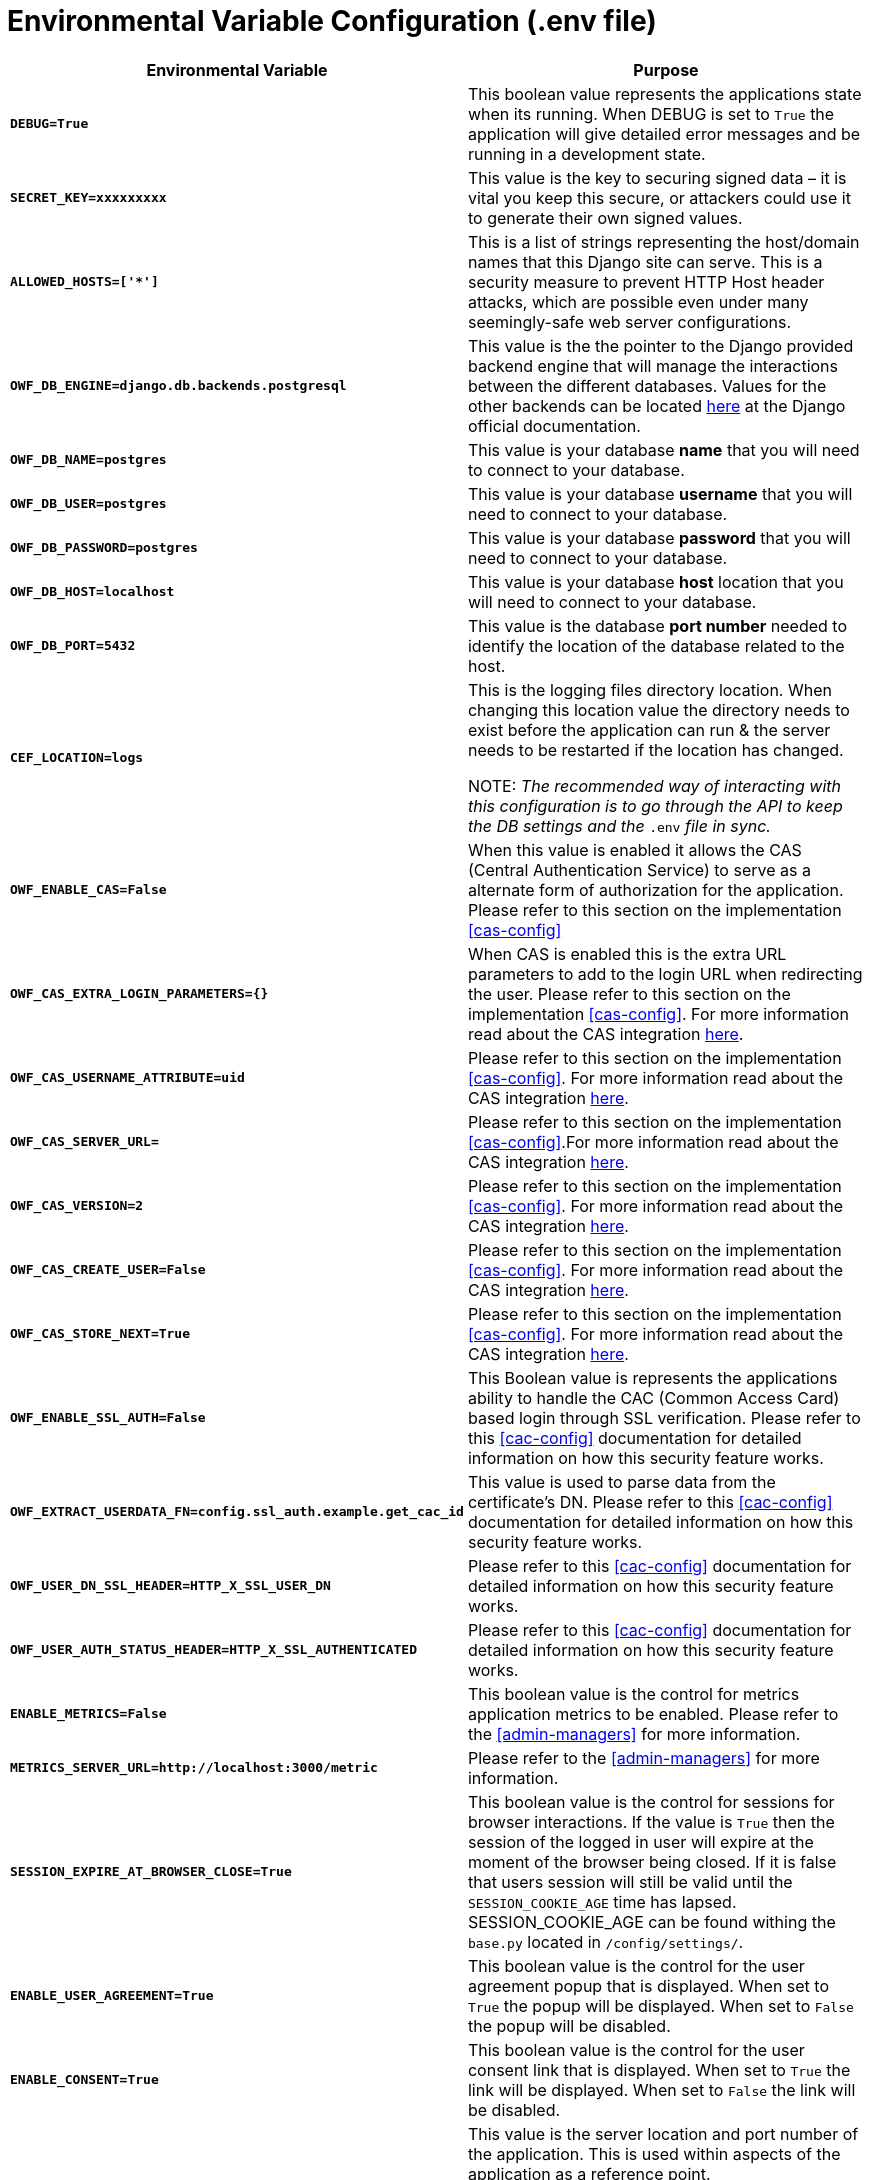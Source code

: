 [env_configuration]
= Environmental Variable Configuration (.env file)

[#env_configuration]

[cols="1s,3"]
|===
| Environmental Variable | Purpose

|`DEBUG=True`

|This boolean value represents the applications state when its running. When DEBUG is set to `True` the application will give detailed error messages and be running in a development state.

|`SECRET_KEY=xxxxxxxxx`

|This value is the key to securing signed data – it is vital you keep this secure, or attackers could use it to generate their own signed values.

|`ALLOWED_HOSTS=['*']`

|This is a list of strings representing the host/domain names that this Django site can serve. This is a security measure to prevent HTTP Host header attacks, which are possible even under many seemingly-safe web server configurations.

|`OWF_DB_ENGINE=django.db.backends.postgresql`

|This value is the the pointer to the Django provided backend engine that will manage the interactions between the different databases. Values for the other backends can be located https://docs.djangoproject.com/en/2.2/ref/databases/[here] at the Django official documentation.

|`OWF_DB_NAME=postgres`

|This value is your database *name* that you will need to connect to your database.

|`OWF_DB_USER=postgres`

|This value is your database *username* that you will need to connect to your database.

|`OWF_DB_PASSWORD=postgres`

|This value is your database *password* that you will need to connect to your database.

|`OWF_DB_HOST=localhost`

|This value is your database *host* location that you will need to connect to your database.

|`OWF_DB_PORT=5432`

|This value is the database *port number* needed to identify the location of the database related to the host.

|`CEF_LOCATION=logs`

|This is the logging files directory location.  When changing this location value the directory needs to exist before the application can run & the server needs to be restarted if the location has changed.

NOTE: _The recommended way of interacting with this configuration is to go through the API to keep the DB settings and the_ `.env` __file in sync. __

|`OWF_ENABLE_CAS=False`

|When this value is enabled it allows the CAS (Central Authentication Service) to serve as a alternate form of authorization for the application. Please refer to this section on the implementation <<cas-config>>

|`OWF_CAS_EXTRA_LOGIN_PARAMETERS={}`

|When CAS is enabled this is the extra URL parameters to add to the login URL when redirecting the user. Please refer to this section on the implementation <<cas-config>>.  For more information read about the CAS integration https://pypi.org/project/django-cas-ng/[here].

|`OWF_CAS_USERNAME_ATTRIBUTE=uid`

|Please refer to this section on the implementation <<cas-config>>. For more information read about the CAS integration https://pypi.org/project/django-cas-ng/[here].

|`OWF_CAS_SERVER_URL=`

|Please refer to this section on the implementation <<cas-config>>.For more information read about the CAS integration https://pypi.org/project/django-cas-ng/[here].

|`OWF_CAS_VERSION=2`

|Please refer to this section on the implementation <<cas-config>>. For more information read about the CAS integration https://pypi.org/project/django-cas-ng/[here].

|`OWF_CAS_CREATE_USER=False`

|Please refer to this section on the implementation <<cas-config>>. For more information read about the CAS integration https://pypi.org/project/django-cas-ng/[here].

|`OWF_CAS_STORE_NEXT=True`

|Please refer to this section on the implementation <<cas-config>>. For more information read about the CAS integration https://pypi.org/project/django-cas-ng/[here].

|`OWF_ENABLE_SSL_AUTH=False`

|This Boolean value is represents the applications ability to handle the CAC (Common Access Card) based login through SSL verification. Please refer to this <<cac-config>> documentation for detailed information on how this security feature works.

|`OWF_EXTRACT_USERDATA_FN=config.ssl_auth.example.get_cac_id`

|This value is used to parse data from the certificate’s DN. Please refer to this <<cac-config>> documentation for detailed information on how this security feature works.

|`OWF_USER_DN_SSL_HEADER=HTTP_X_SSL_USER_DN`

|Please refer to this <<cac-config>> documentation for detailed information on how this security feature works.

|`OWF_USER_AUTH_STATUS_HEADER=HTTP_X_SSL_AUTHENTICATED`

|Please refer to this <<cac-config>> documentation for detailed information on how this security feature works.

|`ENABLE_METRICS=False`

|This boolean value is the control for metrics application metrics to be enabled. Please refer to the <<admin-managers>> for more information.

|`METRICS_SERVER_URL=http://localhost:3000/metric`

|Please refer to the <<admin-managers>> for more information.

|`SESSION_EXPIRE_AT_BROWSER_CLOSE=True`

|This boolean value is the control for sessions for browser interactions. If the value is `True` then the session of the logged in user will expire at the moment of the browser being closed. If it is false that users session will still be valid until the `SESSION_COOKIE_AGE` time has lapsed. SESSION_COOKIE_AGE can be found withing the `base.py` located in `/config/settings/`.

|`ENABLE_USER_AGREEMENT=True`

|This boolean value is the control for the user agreement popup that is displayed.  When set to `True` the popup will be displayed. When set to `False` the popup will be disabled.

|`ENABLE_CONSENT=True`

|This boolean value is the control for the user consent link that is displayed.  When set to `True` the link will be displayed. When set to `False` the link will be disabled.

|`SERVER_URL=http://localhost:8000`

|This value is the server location and port number of the application.  This is used within aspects of the application as a reference point.

NOTE: _This should be changed anytime that the application is running on anything other than the default values of the Django server._

|`ENABLE_LOGIN=True`

|This boolean value when `True` is allowing the user to login through the django based authentication system. When `False` it is assumed that you will be providing your own login authentication.

|`ENABLE_LOGOUT=True`

|This boolean value when `True` allows the user to logout through the user interface.  When `False` the logout is disabled through the user interface.

|===
